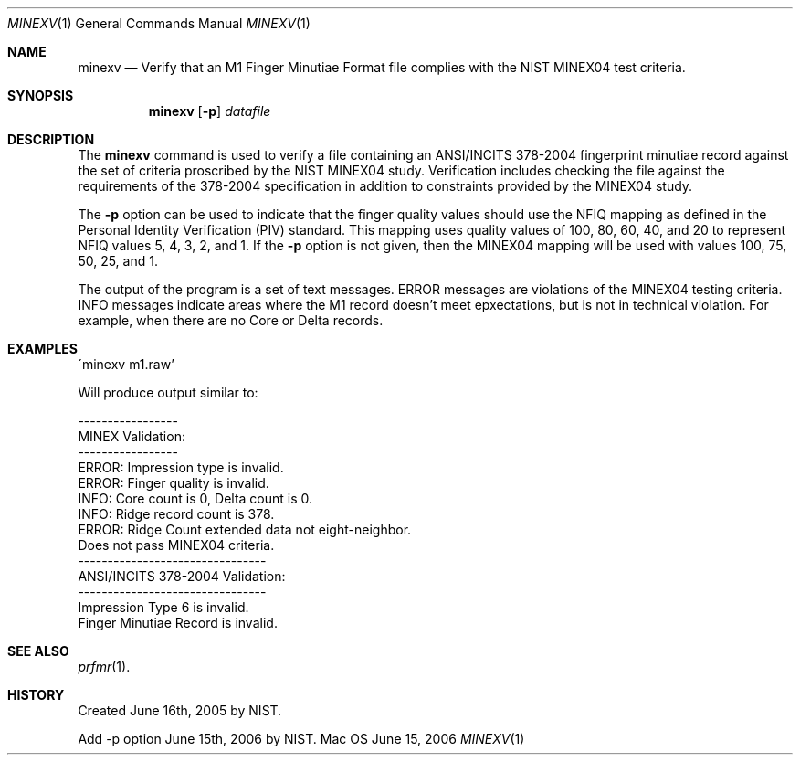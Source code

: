 .\""
.Dd June 15, 2006
.Dt MINEXV 1  
.Os Mac OS X       
.Sh NAME
.Nm minexv
.Nd Verify that an M1 Finger Minutiae Format file complies with the NIST
MINEX04 test criteria.
.Sh SYNOPSIS
.Nm
.Op Fl p
.Ar datafile
.Pp
.Sh DESCRIPTION
The
.Nm
command is used to verify a file containing an ANSI/INCITS 378-2004 
fingerprint minutiae record against the set of criteria proscribed by the
NIST MINEX04 study. Verification includes checking the file against the
requirements of the 378-2004 specification in addition to constraints
provided by the MINEX04 study.
.Pp
The
.Fl p
option can be used to indicate that the finger quality values should use the
NFIQ mapping as defined in the Personal Identity Verification (PIV) standard.
This mapping uses quality values of 100, 80, 60, 40, and 20 to represent
NFIQ values 5, 4, 3, 2, and 1. If the
.Fl p
option is not given, then the MINEX04 mapping will be used with values
100, 75, 50, 25, and 1.
.Pp
The output of the program is a set of text messages. ERROR messages are
violations of the MINEX04 testing criteria. INFO messages indicate areas
where the M1 record doesn't meet epxectations, but is not in technical
violation. For example, when there are no Core or Delta records.
.Pp
.Sh EXAMPLES
.Bd -literal
\'minexv m1.raw'
.Pp
Will produce output similar to:
.Pp
-----------------
MINEX Validation:
-----------------
ERROR: Impression type is invalid.
ERROR: Finger quality is invalid.
INFO: Core count is 0, Delta count is 0.
INFO: Ridge record count is 378.
ERROR: Ridge Count extended data not eight-neighbor.
Does not pass MINEX04 criteria.
--------------------------------
ANSI/INCITS 378-2004 Validation:
--------------------------------
Impression Type 6 is invalid.
Finger Minutiae Record is invalid.
.Ed
.Sh SEE ALSO
.Xr prfmr 1 .
.Sh HISTORY
Created June 16th, 2005 by NIST.
.Pp
Add -p option June 15th, 2006 by NIST.
